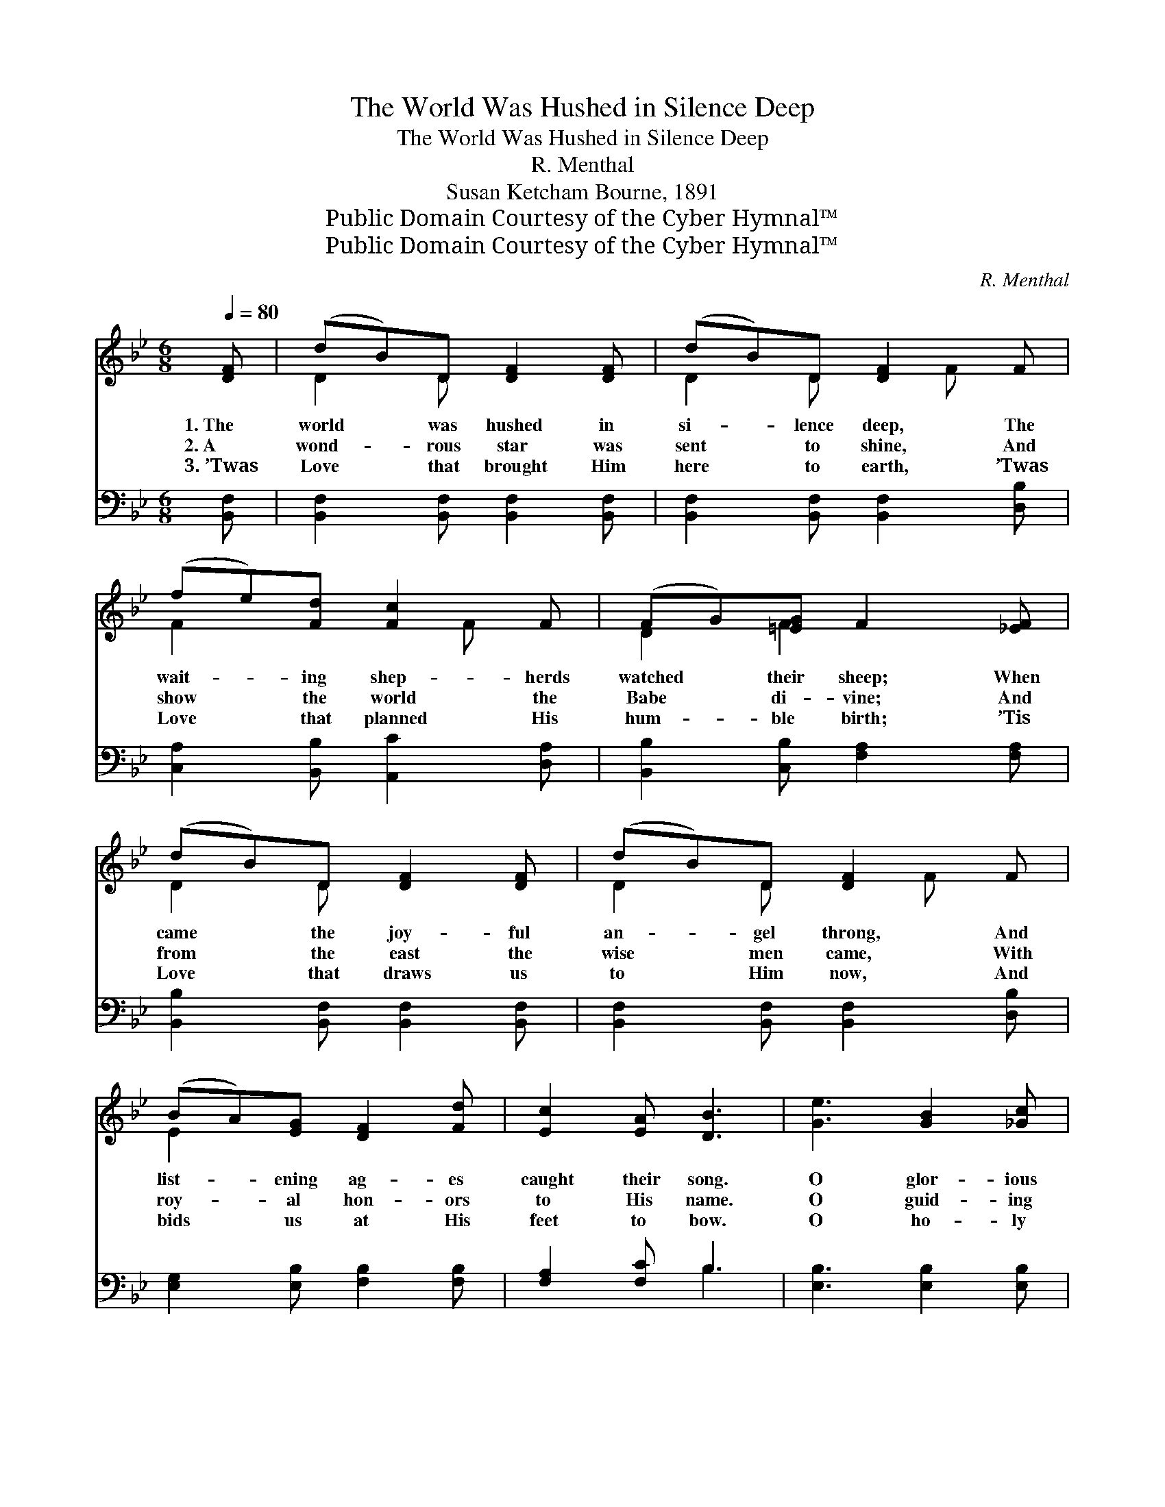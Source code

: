 X:1
T:The World Was Hushed in Silence Deep
T:The World Was Hushed in Silence Deep
T:R. Menthal
T:Susan Ketcham Bourne, 1891
T:Public Domain Courtesy of the Cyber Hymnal™
T:Public Domain Courtesy of the Cyber Hymnal™
C:R. Menthal
Z:Public Domain
Z:Courtesy of the Cyber Hymnal™
%%score ( 1 2 ) ( 3 4 )
L:1/8
Q:1/4=80
M:6/8
K:Bb
V:1 treble 
V:2 treble 
V:3 bass 
V:4 bass 
V:1
 [DF] | (dB)D [DF]2 [DF] | (dB)D [DF]2 F | (fe)[Fd] [Fc]2 F | (FG)[=EG] F2 [_EF] | %5
w: 1.~The|world * was hushed in|si- * lence deep, The|wait- * ing shep- herds|watched * their sheep; When|
w: 2.~A|wond- * rous star was|sent * to shine, And|show * the world the|Babe * di- vine; And|
w: 3.~’Twas|Love * that brought Him|here * to earth, ’Twas|Love * that planned His|hum- * ble birth; ’Tis|
 (dB)D [DF]2 [DF] | (dB)D [DF]2 F | (BA)[EG] [DF]2 [Fd] | [Ec]2 [EA] [DB]3 | [Ge]3 [GB]2 [_Gc] | %10
w: came * the joy- ful|an- * gel throng, And|list- * ening ag- es|caught their song.|O glor- ious|
w: from * the east the|wise * men came, With|roy- * al hon- ors|to His name.|O guid- ing|
w: Love * that draws us|to * Him now, And|bids * us at His|feet to bow.|O ho- ly|
 [Fd]6 | [=Ed]3 (dc)[EB] | [Fd]3 [Fc]3 | [Fc]3 [^Fd]2 [FA] | [GB]3- [GB]2 [FB] | ([=EB]3- BA)[EB] | %16
w: song!|O bless- * èd|sto- ry!|It floats a-|long * from|realms * * *|
w: star,|so bright- * ly|beam- ing!|From ag- es|far * thy|ra- * * *|
w: Love!|in full- * est|mea- sure,|We bring to|Thee * our|rich- * * *|
 [Fd]3 [Fc]2 [EF] | (dB)D [DF]2 [DB] | B2 [FB] [Ee]2 [Ge] | (ed)[Gc] [FB]2 [Fd] | %20
w: of glo- ry.|Each * Christ- mas day|it comes a- gain—|“On * earth be peace!|
w: diance stream- ing,|Still * draws the na-|tions to His feet,|The * Babe of Beth-|
w: est trea- sure,|To * grace Thy glow-|ing di- a- dem,|O * bless- èd Babe|
"^rit." (dF)[Ec] [DB]2 |] %21
w: Good * will to|
w: le- * hem to|
w: of * Beth- le-|
V:2
 x | D2 D x3 | D2 D x F x | F2 x2 F x | D2 F2 x2 | D2 D x3 | D2 D x F x | E2 x4 | x6 | x6 | x6 | %11
 x3 =E2 x | x6 | x6 | x6 | x3 E2 x | x6 | D2 D x3 | (DE) x4 | G2 x4 | F2 x3 |] %21
V:3
 [B,,F,] | [B,,F,]2 [B,,F,] [B,,F,]2 [B,,F,] | [B,,F,]2 [B,,F,] [B,,F,]2 [D,B,] | %3
 [C,A,]2 [B,,B,] [A,,C]2 [D,A,] | [B,,B,]2 [C,B,] [F,A,]2 [F,A,] | %5
 [B,,B,]2 [B,,F,] [B,,F,]2 [B,,F,] | [B,,F,]2 [B,,F,] [B,,F,]2 [D,B,] | %7
 [E,G,]2 [E,B,] [F,B,]2 [F,B,] | [F,A,]2 [F,C] B,3 | [E,B,]3 [E,B,]2 [E,B,] | [B,,B,]6 | %11
 [C,B,]3 [C,G,]2 [C,C] | [F,B,]3 [F,A,]3 | A,3 [D,A,]2 [D,D] | [G,D]3- [G,D]2 [G,D] | %15
 [C,C]3- [C,C]2 [C,C] | [F,B,]3 [F,A,]2 [F,A,] | [B,,B,]2 [B,,F,] (F,B,)[B,,B,] | %18
 B,2 [D,_A,] [E,G,]2 [E,B,] | (CF)[E,E] [F,D]2 [F,B,] | (F,D)[F,A,] [B,,B,]2 |] %21
V:4
 x | x6 | x6 | x6 | x6 | x6 | x6 | x6 | x3 B,3 | x6 | x6 | x6 | x6 | F,2 E, x3 | x6 | x6 | x6 | %17
 x3 B,,2 x | (B,,C,) x4 | E,2 x4 | F,2 x3 |] %21

